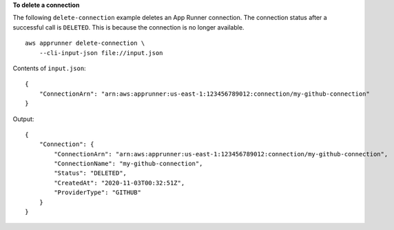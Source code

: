**To delete a connection**

The following ``delete-connection`` example deletes an App Runner connection.
The connection status after a successful call is ``DELETED``.
This is because the connection is no longer available. ::

    aws apprunner delete-connection \
        --cli-input-json file://input.json

Contents of ``input.json``::

    {
        "ConnectionArn": "arn:aws:apprunner:us-east-1:123456789012:connection/my-github-connection"
    }

Output::

    {
        "Connection": {
            "ConnectionArn": "arn:aws:apprunner:us-east-1:123456789012:connection/my-github-connection",
            "ConnectionName": "my-github-connection",
            "Status": "DELETED",
            "CreatedAt": "2020-11-03T00:32:51Z",
            "ProviderType": "GITHUB"
        }
    }
